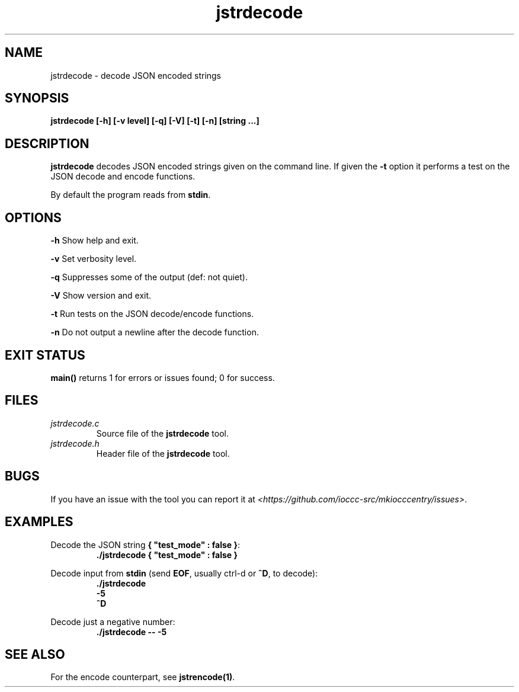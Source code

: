.TH jstrdecode 1 "28 April 2022" "jstrdecode" "IOCCC tools"
.SH NAME
jstrdecode \- decode JSON encoded strings
.SH SYNOPSIS
\fBjstrdecode [\-h] [\-v level] [\-q] [\-V] [\-t] [\-n] [string ...]
.SH DESCRIPTION
\fBjstrdecode\fP decodes JSON encoded strings given on the command line.
If given the \fB\-t\fP option it performs a test on the JSON decode and encode functions.
.PP
By default the program reads from \fBstdin\fP.
.SH OPTIONS
.PP
\fB\-h\fP
Show help and exit.
.PP
\fB\-v\fP
Set verbosity level.
.PP
\fB\-q\fP
Suppresses some of the output (def: not quiet).
.PP
\fB\-V\fP
Show version and exit.
.PP
\fB\-t\fP
Run tests on the JSON decode/encode functions.
.PP
\fB\-n\fP
Do not output a newline after the decode function.
.SH EXIT STATUS
.PP
\fBmain()\fP returns 1 for errors or issues found; 0 for success.
.SH FILES
\fIjstrdecode.c\fP
.RS
Source file of the \fBjstrdecode\fP tool.
.RE
\fIjstrdecode.h\fP
.RS
Header file of the \fBjstrdecode\fP tool.
.RE
.SH BUGS
.PP
If you have an issue with the tool you can report it at \fI\<https://github.com/ioccc-src/mkiocccentry/issues\>\fP.
.SH EXAMPLES
.PP
.nf
Decode the JSON string \fB{ "test_mode" : false }\fP:
.RS
\fB
 ./jstrdecode { "test_mode" : false }\fP
.fi
.RE
.PP
.nf
Decode input from \fBstdin\fP (send \fBEOF\fP, usually ctrl-d or \fB^D\fP, to decode):
.RS
\fB
 ./jstrdecode
 -5
 ^D
.fi
.RE
.PP
.nf
Decode just a negative number:
.RS
\fB
 ./jstrdecode -- -5
.fi
.RE
.SH SEE ALSO
.PP
For the encode counterpart, see \fBjstrencode(1)\fP.
